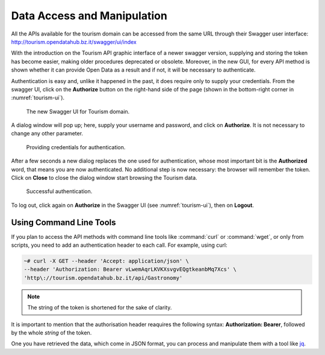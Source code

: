 	 
.. _data-access-tourismAPI:
   
Data Access and Manipulation
----------------------------

All the APIs available for the tourism domain can be accessed from the
same URL through their Swagger user interface:
http://tourism.opendatahub.bz.it/swagger/ui/index

.. versionchanged:: 2019-May new and easier procedure to authenticate
   and to store credentials.

With the introduction on the Tourism API graphic interface of a newer
swagger version, supplying and storing the token has become easier,
making older procedures deprecated or obsolete. Moreover, in the new
GUI, for every API method is shown whether it can provide Open Data as
a result and if not, it will be necessary to authenticate.

Authentication is easy and, unlike it happened in the past, it does
require only to supply your credentials. From the swagger UI, click on
the :strong:`Authorize` button on the right-hand side of the page
(shown in the bottom-right corner in :numref:`tourism-ui`).

.. _tourism-ui:

.. figure:: /images/tourism-01.png
   :width: 90% 

   The new Swagger UI for Tourism domain.

A dialog window will pop up; here, supply your username and password,
and click on :strong:`Authorize`. It is not necessary to change any
other parameter.

.. _tourism-auth:

.. figure:: /images/tourism-02.png
   :width: 70% 

   Providing credentials for authentication.

After a few seconds a new dialog replaces the one used for
authentication, whose most important bit is the :strong:`Authorized`
word, that means you are now authenticated. No additional step is now
necessary: the browser will remember the token. Click on
:strong:`Close` to close the dialog window start browsing the Tourism
data.

.. _tourism-auth-ok:

.. figure:: /images/tourism-03.png
   :width: 70% 

   Successful authentication.

To log out, click again on :strong:`Authorize` in the Swagger UI (see
:numref:`tourism-ui`), then on :strong:`Logout`.

Using Command Line Tools
~~~~~~~~~~~~~~~~~~~~~~~~

If you plan to access the API methods with command line tools like
:command:`curl` or :command:`wget`, or only from scripts, you need to
add an authentication header to each call. For example, using curl:

.. code-block:: bash

   ~# curl -X GET --header 'Accept: application/json' \
   --header 'Authorization: Bearer vLwemAqrLKVKXsvgvEQgtkeanbMq7Xcs' \
   'http\://tourism.opendatahub.bz.it/api/Gastronomy'

.. note:: The string of the token is shortened for the sake of
   clarity. 

   

It is important to mention that the authorisation header reaquires the
following syntax: :strong:`Authorization: Bearer`, followed by the
whole `string` of the token.

One you have retrieved the data, which come in JSON format, you can
process and manipulate them with a tool like `jq
<https://github.com/stedolan/jq>`_.

.. seealso:: More detailed documentation of the exposed API methods
   can be found on http://tourism.opendatahub.bz.it/Help.
